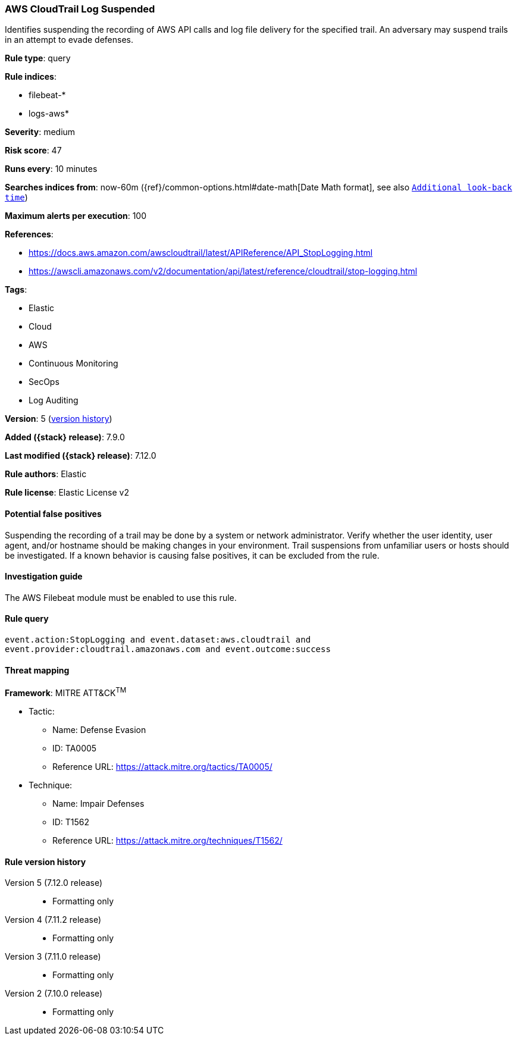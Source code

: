 [[aws-cloudtrail-log-suspended]]
=== AWS CloudTrail Log Suspended

Identifies suspending the recording of AWS API calls and log file delivery for
the specified trail. An adversary may suspend trails in an attempt to evade
defenses.

*Rule type*: query

*Rule indices*:

* filebeat-*
* logs-aws*

*Severity*: medium

*Risk score*: 47

*Runs every*: 10 minutes

*Searches indices from*: now-60m ({ref}/common-options.html#date-math[Date Math format], see also <<rule-schedule, `Additional look-back time`>>)

*Maximum alerts per execution*: 100

*References*:

* https://docs.aws.amazon.com/awscloudtrail/latest/APIReference/API_StopLogging.html
* https://awscli.amazonaws.com/v2/documentation/api/latest/reference/cloudtrail/stop-logging.html

*Tags*:

* Elastic
* Cloud
* AWS
* Continuous Monitoring
* SecOps
* Log Auditing

*Version*: 5 (<<aws-cloudtrail-log-suspended-history, version history>>)

*Added ({stack} release)*: 7.9.0

*Last modified ({stack} release)*: 7.12.0

*Rule authors*: Elastic

*Rule license*: Elastic License v2

==== Potential false positives

Suspending the recording of a trail may be done by a system or network
administrator. Verify whether the user identity, user agent, and/or hostname
should be making changes in your environment. Trail suspensions from unfamiliar
users or hosts should be investigated. If a known behavior is causing false
positives, it can be excluded from the rule.

==== Investigation guide

The AWS Filebeat module must be enabled to use this rule.

==== Rule query


[source,js]
----------------------------------
event.action:StopLogging and event.dataset:aws.cloudtrail and
event.provider:cloudtrail.amazonaws.com and event.outcome:success
----------------------------------

==== Threat mapping

*Framework*: MITRE ATT&CK^TM^

* Tactic:
** Name: Defense Evasion
** ID: TA0005
** Reference URL: https://attack.mitre.org/tactics/TA0005/
* Technique:
** Name: Impair Defenses
** ID: T1562
** Reference URL: https://attack.mitre.org/techniques/T1562/

[[aws-cloudtrail-log-suspended-history]]
==== Rule version history

Version 5 (7.12.0 release)::
* Formatting only

Version 4 (7.11.2 release)::
* Formatting only

Version 3 (7.11.0 release)::
* Formatting only

Version 2 (7.10.0 release)::
* Formatting only


